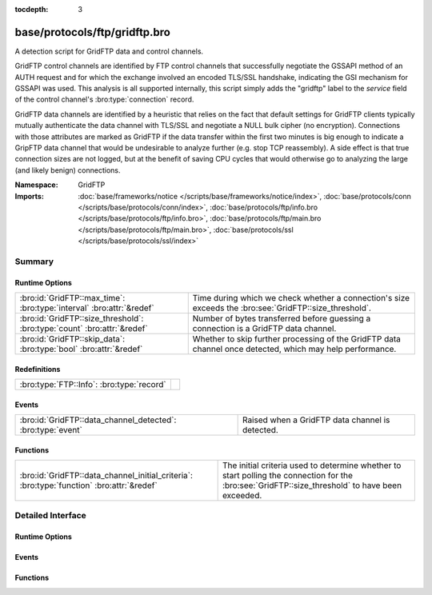 :tocdepth: 3

base/protocols/ftp/gridftp.bro
==============================
.. bro:namespace:: GridFTP

A detection script for GridFTP data and control channels.

GridFTP control channels are identified by FTP control channels
that successfully negotiate the GSSAPI method of an AUTH request
and for which the exchange involved an encoded TLS/SSL handshake,
indicating the GSI mechanism for GSSAPI was used.  This analysis
is all supported internally, this script simply adds the "gridftp"
label to the *service* field of the control channel's
:bro:type:`connection` record.

GridFTP data channels are identified by a heuristic that relies on
the fact that default settings for GridFTP clients typically
mutually authenticate the data channel with TLS/SSL and negotiate a
NULL bulk cipher (no encryption). Connections with those attributes
are marked as GridFTP if the data transfer within the first two minutes
is big enough to indicate a GripFTP data channel that would be
undesirable to analyze further (e.g. stop TCP reassembly).  A side
effect is that true connection sizes are not logged, but at the benefit
of saving CPU cycles that would otherwise go to analyzing the large
(and likely benign) connections.

:Namespace: GridFTP
:Imports: :doc:`base/frameworks/notice </scripts/base/frameworks/notice/index>`, :doc:`base/protocols/conn </scripts/base/protocols/conn/index>`, :doc:`base/protocols/ftp/info.bro </scripts/base/protocols/ftp/info.bro>`, :doc:`base/protocols/ftp/main.bro </scripts/base/protocols/ftp/main.bro>`, :doc:`base/protocols/ssl </scripts/base/protocols/ssl/index>`

Summary
~~~~~~~
Runtime Options
###############
======================================================================= ===================================================================
:bro:id:`GridFTP::max_time`: :bro:type:`interval` :bro:attr:`&redef`    Time during which we check whether a connection's size exceeds the
                                                                        :bro:see:`GridFTP::size_threshold`.
:bro:id:`GridFTP::size_threshold`: :bro:type:`count` :bro:attr:`&redef` Number of bytes transferred before guessing a connection is a
                                                                        GridFTP data channel.
:bro:id:`GridFTP::skip_data`: :bro:type:`bool` :bro:attr:`&redef`       Whether to skip further processing of the GridFTP data channel once
                                                                        detected, which may help performance.
======================================================================= ===================================================================

Redefinitions
#############
========================================= =
:bro:type:`FTP::Info`: :bro:type:`record` 
========================================= =

Events
######
=========================================================== ===============================================
:bro:id:`GridFTP::data_channel_detected`: :bro:type:`event` Raised when a GridFTP data channel is detected.
=========================================================== ===============================================

Functions
#########
========================================================================================= =================================================================
:bro:id:`GridFTP::data_channel_initial_criteria`: :bro:type:`function` :bro:attr:`&redef` The initial criteria used to determine whether to start polling
                                                                                          the connection for the :bro:see:`GridFTP::size_threshold` to have
                                                                                          been exceeded.
========================================================================================= =================================================================


Detailed Interface
~~~~~~~~~~~~~~~~~~
Runtime Options
###############
.. bro:id:: GridFTP::max_time

   :Type: :bro:type:`interval`
   :Attributes: :bro:attr:`&redef`
   :Default: ``2.0 mins``

   Time during which we check whether a connection's size exceeds the
   :bro:see:`GridFTP::size_threshold`.

.. bro:id:: GridFTP::size_threshold

   :Type: :bro:type:`count`
   :Attributes: :bro:attr:`&redef`
   :Default: ``1073741824``

   Number of bytes transferred before guessing a connection is a
   GridFTP data channel.

.. bro:id:: GridFTP::skip_data

   :Type: :bro:type:`bool`
   :Attributes: :bro:attr:`&redef`
   :Default: ``T``

   Whether to skip further processing of the GridFTP data channel once
   detected, which may help performance.

Events
######
.. bro:id:: GridFTP::data_channel_detected

   :Type: :bro:type:`event` (c: :bro:type:`connection`)

   Raised when a GridFTP data channel is detected.
   

   :c: The connection pertaining to the GridFTP data channel.

Functions
#########
.. bro:id:: GridFTP::data_channel_initial_criteria

   :Type: :bro:type:`function` (c: :bro:type:`connection`) : :bro:type:`bool`
   :Attributes: :bro:attr:`&redef`

   The initial criteria used to determine whether to start polling
   the connection for the :bro:see:`GridFTP::size_threshold` to have
   been exceeded.  This is called in a :bro:see:`ssl_established` event
   handler and by default looks for both a client and server certificate
   and for a NULL bulk cipher.  One way in which this function could be
   redefined is to make it also consider client/server certificate
   issuer subjects.
   

   :c: The connection which may possibly be a GridFTP data channel.
   

   :returns: true if the connection should be further polled for an
            exceeded :bro:see:`GridFTP::size_threshold`, else false.



